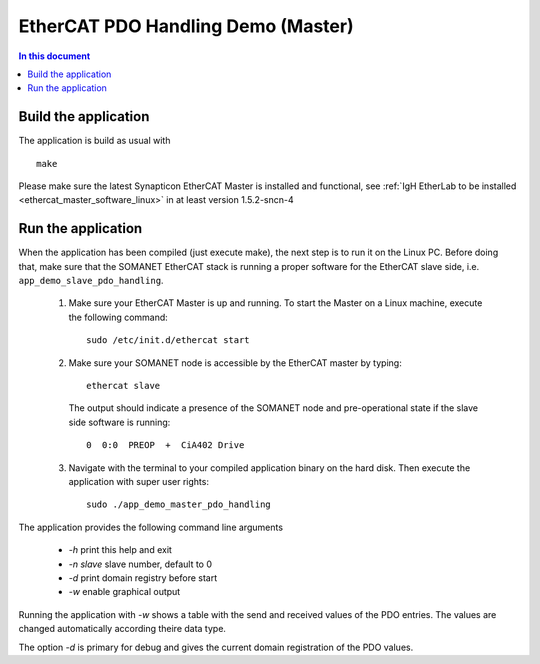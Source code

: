 .. _app_demo_master_pdo_handling:

===================================
EtherCAT PDO Handling Demo (Master)
===================================

.. contents:: In this document
    :backlinks: none
    :depth: 3

.. cssclass:: github

  `See Application on Public Repository <https://github.com/synapticon/sc_sncn_ethercat_drive/tree/master/examples/app_demo_master_pdo_handling/>`_

   Connecting the motor and cables to your kit

Build the application
+++++++++++++++++++++
The application is build as usual with ::

  make

Please make sure the latest Synapticon EtherCAT Master is installed and
functional, see :ref:`IgH EtherLab to be installed <ethercat_master_software_linux>`
in at least version 1.5.2-sncn-4


Run the application
+++++++++++++++++++

When the application has been compiled (just execute make), the next step is to run it on the Linux PC. Before doing that, make sure that the SOMANET EtherCAT stack is running a proper software for the EtherCAT slave side, i.e. ``app_demo_slave_pdo_handling``.  

   #. Make sure your EtherCAT Master is up and running. To start the Master on a Linux machine, execute the following command: ::

       sudo /etc/init.d/ethercat start

   #. Make sure your SOMANET node is accessible by the EtherCAT master by typing: ::

        ethercat slave 

      The output should indicate a presence of the SOMANET node and pre-operational state if the slave side software is running: ::

        0  0:0  PREOP  +  CiA402 Drive

   #. Navigate with the terminal to your compiled application binary on the hard disk. Then execute the application with super user rights: ::

       sudo ./app_demo_master_pdo_handling

The application provides the following command line arguments

  - `-h`             print this help and exit
  - `-n slave`       slave number, default to 0
  - `-d`             print domain registry before start
  - `-w`             enable graphical output

Running the application with `-w` shows a table with the send and received
values of the PDO entries. The values are changed automatically according
theire data type.

The option `-d` is primary for debug and gives the current domain registration
of the PDO values.
